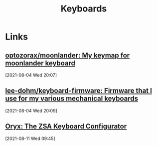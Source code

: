 #+TITLE: Keyboards
#+FILETAGS: keyboard moonlander ergodox

* Links

** [[https://github.com/optozorax/moonlander][optozorax/moonlander: My keymap for moonlander keyboard]]
[2021-08-04 Wed 20:07]

** [[https://github.com/lee-dohm/keyboard-firmware][lee-dohm/keyboard-firmware: Firmware that I use for my various mechanical keyboards]]
[2021-08-04 Wed 20:09]

** [[https://configure.zsa.io/moonlander/layouts/vKAxL/latest/0][Oryx: The ZSA Keyboard Configurator]]
[2021-08-11 Wed 09:45]
